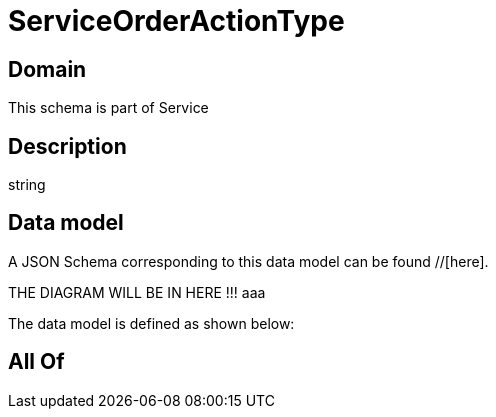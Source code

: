 = ServiceOrderActionType

[#domain]
== Domain

This schema is part of Service

[#description]
== Description
string


[#data_model]
== Data model

A JSON Schema corresponding to this data model can be found //[here].

THE DIAGRAM WILL BE IN HERE !!!
aaa

The data model is defined as shown below:


[#all_of]
== All Of


